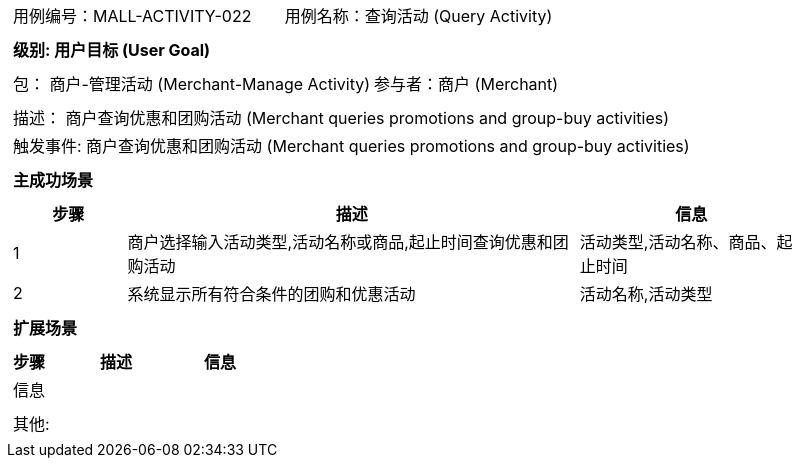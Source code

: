 [cols="1a"]
|===

|
[frame="none"]
[cols="1,1"]
!===
! 用例编号：MALL-ACTIVITY-022
! 用例名称：查询活动 (Query Activity)

|
[frame="none"]
[cols="1", options="header"]
!===
! 级别: 用户目标 (User Goal)
!===

|
[frame="none"]
[cols="2"]
!===
! 包： 商户-管理活动 (Merchant-Manage Activity)
! 参与者：商户 (Merchant)
!===

|
[frame="none"]
[cols="1"]
!===
! 描述： 商户查询优惠和团购活动 (Merchant queries promotions and group-buy activities)
! 触发事件: 商户查询优惠和团购活动 (Merchant queries promotions and group-buy activities)
!===

|
[frame="none"]
[cols="1", options="header"]
!===
! 主成功场景
!===

|
[frame="none"]
[cols="1,4,2", options="header"]
!===
! 步骤 ! 描述 ! 信息

! 1
! 商户选择输入活动类型,活动名称或商品,起止时间查询优惠和团购活动
! 活动类型,活动名称、商品、起止时间

! 2
! 系统显示所有符合条件的团购和优惠活动
! 活动名称,活动类型

!===

|
[frame="none"]
[cols="1", options="header"]
!===
! 扩展场景
!===

|
[frame="none"]
[cols="1,4,2", options="header"]

!===
! 步骤 ! 描述 ! 信息

! 信息
! 
! 

!===

|
[frame="none"]
[cols="1"]
!===
! 其他:
!===
|===
